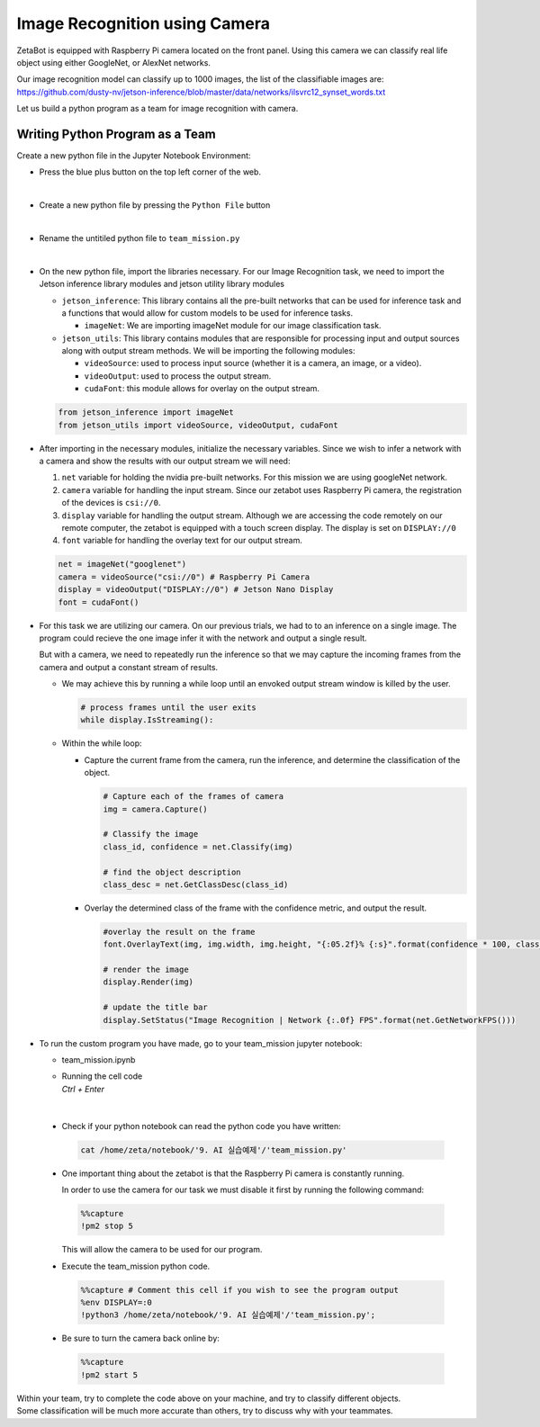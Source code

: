 Image Recognition using Camera
===============================


ZetaBot is equipped with Raspberry Pi camera located on the front panel.
Using this camera we can classify real life object using either GoogleNet, or AlexNet networks. 

Our image recognition model can classify up to 1000 images, the list of the classifiable images are:
`<https://github.com/dusty-nv/jetson-inference/blob/master/data/networks/ilsvrc12_synset_words.txt>`_


Let us build a python program as a team for image recognition with camera. 


Writing Python Program as a Team
---------------------------------

Create a new python file in the Jupyter Notebook Environment:

-   Press the blue plus button on the top left corner of the web.

    .. thumbnail:: /_images/ai_training/add_plus.png

|

-   Create a new python file by pressing the ``Python File`` button

    .. thumbnail:: /_images/ai_training/pick_python.png

|

-   Rename the untitiled python file to ``team_mission.py``


    .. thumbnail:: /_images/ai_training/team_mission1.png

|

-   On the new python file, import the libraries necessary. For our Image Recognition task, we need to import the Jetson inference library modules and jetson utility library modules

    -   ``jetson_inference``: This library contains all the pre-built networks that can be used for inference task and a functions that would allow for custom models to be used for inference tasks.

        -   ``imageNet``: We are importing imageNet module for our image classification task. 


    -   ``jetson_utils``: This library contains modules that are responsible for processing input and output sources along with output stream methods. We will be importing the following modules:

        -   ``videoSource``: used to process input source (whether it is a camera, an image, or a video).
        -   ``videoOutput``: used to process the output stream.
        -   ``cudaFont``: this module allows for overlay on the output stream.

    .. code-block:: python

        from jetson_inference import imageNet
        from jetson_utils import videoSource, videoOutput, cudaFont


-   After importing in the necessary modules, initialize the necessary variables. Since we wish to infer a network with a camera and show the results with our output stream we will need:

    1.  ``net`` variable for holding the nvidia pre-built networks. For this mission we are using googleNet network.
    2.  ``camera`` variable for handling the input stream. Since our zetabot uses Raspberry Pi camera, the registration of the devices is ``csi://0``.
    3.  ``display`` variable for handling the output stream. Although we are accessing the code remotely on our remote computer, the zetabot is equipped with a touch screen display. The display is set on ``DISPLAY://0``
    4.  ``font`` variable for handling the overlay text for our output stream. 

    .. code-block:: python

        net = imageNet("googlenet")
        camera = videoSource("csi://0") # Raspberry Pi Camera
        display = videoOutput("DISPLAY://0") # Jetson Nano Display
        font = cudaFont()

-   For this task we are utilizing our camera. On our previous trials, we had to to an inference on a single image. The program could recieve the one image infer it with the network and output a single result. 

    But with a camera, we need to repeatedly run the inference so that we may capture the incoming frames from the camera and output a constant stream of results. 

    -   We may achieve this by running a while loop until an envoked output stream window is killed by the user. 

        .. code-block:: python

            # process frames until the user exits
            while display.IsStreaming():
    
    -   Within the while loop:

        -   Capture the current frame from the camera, run the inference, and determine the classification of the object.

            .. code-block:: python

                # Capture each of the frames of camera
                img = camera.Capture()

                # Classify the image
                class_id, confidence = net.Classify(img)

                # find the object description
                class_desc = net.GetClassDesc(class_id)
            
        -   Overlay the determined class of the frame with the confidence metric, and output the result.

            .. code-block:: python

                #overlay the result on the frame
                font.OverlayText(img, img.width, img.height, "{:05.2f}% {:s}".format(confidence * 100, class_desc), 5, 5, font.White, font.Gray40)

                # render the image
                display.Render(img)

                # update the title bar
                display.SetStatus("Image Recognition | Network {:.0f} FPS".format(net.GetNetworkFPS()))

-   To run the custom program you have made, go to your team_mission jupyter notebook:

    -   team_mission.ipynb
    -   | Running the cell code
        | `Ctrl + Enter`

    .. thumbnail:: /_images/ai_training/team_mission2.png

|

    -   Check if your python notebook can read the python code you have written:

        .. code-block:: python

            cat /home/zeta/notebook/'9. AI 실습예제'/'team_mission.py'
    
    -   One important thing about the zetabot is that the Raspberry Pi camera is constantly running.

        In order to use the camera for our task we must disable it first by running the following command:

        .. code-block:: python

            %%capture
            !pm2 stop 5
        
        This will allow the camera to be used for our program. 

    -   Execute the team_mission python code. 

        .. code-block:: python

            %%capture # Comment this cell if you wish to see the program output
            %env DISPLAY=:0
            !python3 /home/zeta/notebook/'9. AI 실습예제'/'team_mission.py';

    -   Be sure to turn the camera back online by:

        .. code-block:: python

            %%capture
            !pm2 start 5

|   Within your team, try to complete the code above on your machine, and try to classify different objects. 
|   Some classification will be much more accurate than others, try to discuss why with your teammates. 
